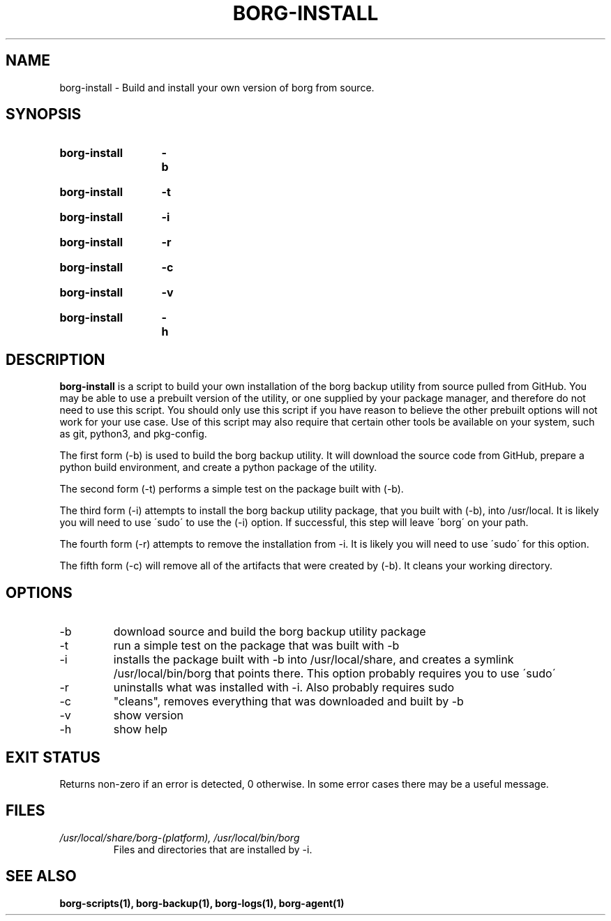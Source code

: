 .TH "BORG-INSTALL" "1" "2025-03-15" "borg-scripts 0.2"

.SH NAME
.P
borg-install \- Build and install your own version of borg from source.

.SH SYNOPSIS
.SY borg-install
.B \-b
.YS
.SY borg-install
.B \-t
.YS
.SY borg-install
.B \-i
.YS
.SY borg-install
.B \-r
.YS
.SY borg-install
.B \-c
.YS
.SY borg-install
.B \-v
.YS
.SY borg-install
.B \-h
.YS

.SH DESCRIPTION
.P
.B borg-install
is a script to build your own installation of the borg backup utility from 
source pulled from GitHub. You may be able to use a prebuilt version of the
utility, or one supplied by your package manager, and therefore do not need to
use this script. You should only use this script if you have reason to believe
the other prebuilt options will not work for your use case. Use of this script
may also require that certain other tools be available on your system, such as
git, python3, and pkg-config.
.P
The first form (\-b) is used to build the borg backup utility. It will download
the source code from GitHub, prepare a python build environment, and create a
python package of the utility.
.P
The second form (\-t) performs a simple test on the package built with (\-b).
.P
The third form (\-i) attempts to install the borg backup utility package, that
you built with (\-b), into /usr/local. It is likely you will need to use
\'sudo\' to use the (\-i) option. If successful, this step will leave \'borg\'
on your path.
.P
The fourth form (\-r) attempts to remove the installation from \-i. It is
likely you will need to use \'sudo\' for this option.
.P
The fifth form (\-c) will remove all of the artifacts that were created by
(\-b). It cleans your working directory.
.
.SH OPTIONS
.IP "-b"
download source and build the borg backup utility package
.IP "-t"
run a simple test on the package that was built with -b
.IP "-i"
installs the package built with -b into /usr/local/share, and creates a
symlink /usr/local/bin/borg that points there. This option probably requires
you to use \'sudo\'
.IP "-r"
uninstalls what was installed with -i. Also probably requires sudo
.IP "-c"
"cleans", removes everything that was downloaded and built by -b
.IP "-v"
show version
.IP "-h"
show help
.
.SH EXIT STATUS
.P
Returns non-zero if an error is detected, 0 otherwise. In some error cases
there may be a useful message.
.SH FILES
.I /usr/local/share/borg-(platform), /usr/local/bin/borg
.RS
Files and directories that are installed by -i.
.RE
.
.SH SEE ALSO
.BR borg-scripts(1),
.BR borg-backup(1),
.BR borg-logs(1),
.BR borg-agent(1)
